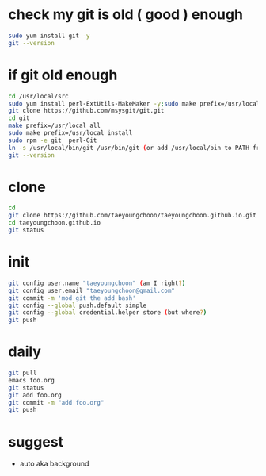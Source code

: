 * check my git is old ( good ) enough

#+BEGIN_SRC sh
sudo yum install git -y
git --version
#+END_SRC 

* if git old enough

#+BEGIN_SRC sh
cd /usr/local/src
sudo yum install perl-ExtUtils-MakeMaker -y;sudo make prefix=/usr/local all
git clone https://github.com/msysgit/git.git
cd git
make prefix=/usr/local all
sudo make prefix=/usr/local install
sudo rpm -e git  perl-Git
ln -s /usr/local/bin/git /usr/bin/git (or add /usr/local/bin to PATH from .bash_profile)
git --version
#+END_SRC 

* clone

#+BEGIN_SRC sh
cd
git clone https://github.com/taeyoungchoon/taeyoungchoon.github.io.git
cd taeyoungchoon.github.io
git status
#+END_SRC

* init

#+BEGIN_SRC sh
git config user.name "taeyoungchoon" (am I right?)
git config user.email "taeyoungchoon@gmail.com"
git commit -m 'mod git the add bash'
git config --global push.default simple
git config --global credential.helper store (but where?)
git push
#+END_SRC

* daily

#+BEGIN_SRC sh
git pull 
emacs foo.org
git status
git add foo.org
git commit -m "add foo.org"
git push
#+END_SRC

* suggest 

- auto aka background
